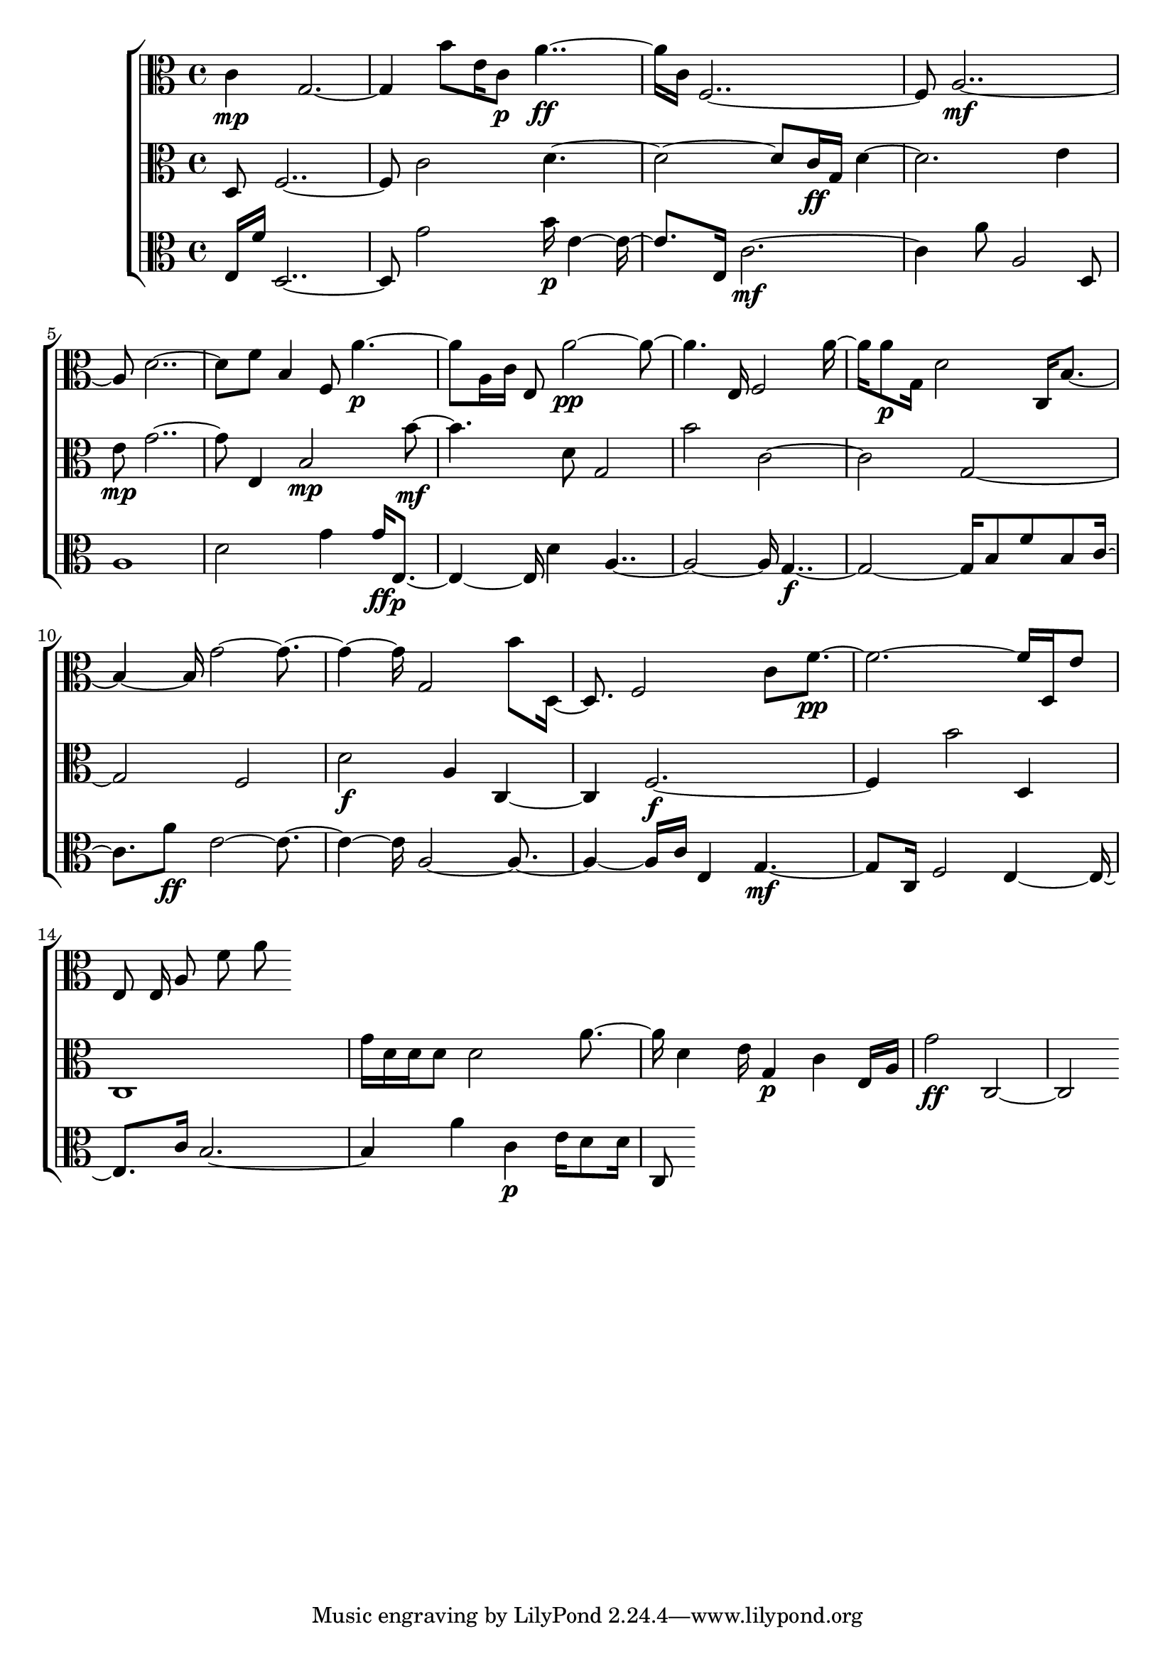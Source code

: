 
\version "2.24.4" 


\new ChoirStaff <<



\new Staff <<
  \new Voice \with {
  \remove Note_heads_engraver
  \consists Completion_heads_engraver
  \remove Rest_engraver
  \consists Completion_rest_engraver
  }
  {
  \clef alto
  \time 4/4
  {
    c'4\mp
    g1
    b'8
    e'16
    c'8\p
    a'2\ff
    c'16
    f1
    a1\mf
    d'1
    f'8
    b4
    f8
    a'2\p
    a16
    c'16
    e8
    a'1\pp
    e16
    f2
    a'8
    a'8\p
    g16
    d'2
    c16
    b2
    g'1
    g2
    b'8
    d4
    f2
    c'8
    f'1\pp
    d16
    e'8
    e8
    e16
    a8
    f'8
    a'8
}
}
>>


\new Staff <<
  \new Voice \with {
  \remove Note_heads_engraver
  \consists Completion_heads_engraver
  \remove Rest_engraver
  \consists Completion_rest_engraver
  }
  {
  \clef alto
  \time 4/4
  {
    d8
    f1
    c'2
    d'1
    c'16\ff
    g16
    d'1
    e'4
    e'8\mp
    g'1
    e4
    b2\mp
    b'2\mf
    d'8
    g2
    b'2
    c'1
    g1
    f2
    d'2\f
    a4
    c2
    f1\f
    b'2
    d4
    c1
    g'16
    d'16
    d'16
    d'8
    d'2
    a'4
    d'4
    e'16
    g4\p
    c'4
    e16
    a16
    g'2\ff
    c1
}
}
>>


\new Staff <<
  \new Voice \with {
  \remove Note_heads_engraver
  \consists Completion_heads_engraver
  \remove Rest_engraver
  \consists Completion_rest_engraver
  }
  {
  \clef alto
  \time 4/4
  {
    e16
    f'16
    d1
    g'2
    b'16\p
    e'2
    e16
    c'1\mf
    a'8
    a2
    d8
    a1
    d'2
    g'4
    g'16\ff
    e2\p
    d'4
    a1
    g1\f
    b8
    f'8
    b8
    c'4
    a'8\ff
    e'1
    a1
    c'16
    e4
    g2\mf
    c16
    f2
    e2
    c'16
    b1
    a'4
    c'4\p
    e'16
    d'8
    d'16
    c8
}
}
>>
>>
